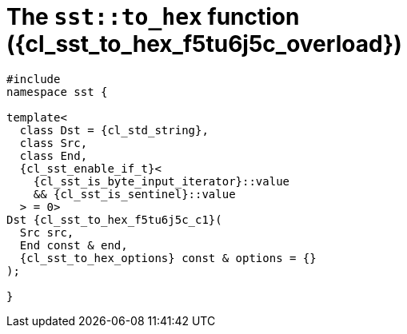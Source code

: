 //
// Copyright (C) 2012-2024 Stealth Software Technologies, Inc.
//
// Permission is hereby granted, free of charge, to any person
// obtaining a copy of this software and associated documentation
// files (the "Software"), to deal in the Software without
// restriction, including without limitation the rights to use,
// copy, modify, merge, publish, distribute, sublicense, and/or
// sell copies of the Software, and to permit persons to whom the
// Software is furnished to do so, subject to the following
// conditions:
//
// The above copyright notice and this permission notice (including
// the next paragraph) shall be included in all copies or
// substantial portions of the Software.
//
// THE SOFTWARE IS PROVIDED "AS IS", WITHOUT WARRANTY OF ANY KIND,
// EXPRESS OR IMPLIED, INCLUDING BUT NOT LIMITED TO THE WARRANTIES
// OF MERCHANTABILITY, FITNESS FOR A PARTICULAR PURPOSE AND
// NONINFRINGEMENT. IN NO EVENT SHALL THE AUTHORS OR COPYRIGHT
// HOLDERS BE LIABLE FOR ANY CLAIM, DAMAGES OR OTHER LIABILITY,
// WHETHER IN AN ACTION OF CONTRACT, TORT OR OTHERWISE, ARISING
// FROM, OUT OF OR IN CONNECTION WITH THE SOFTWARE OR THE USE OR
// OTHER DEALINGS IN THE SOFTWARE.
//
// SPDX-License-Identifier: MIT
//

//----------------------------------------------------------------------
ifdef::define_attributes[]
ifndef::SECTIONS_CL_SST_TO_HEX_002_F5TU6J5C_ADOC[]
:SECTIONS_CL_SST_TO_HEX_002_F5TU6J5C_ADOC:
//----------------------------------------------------------------------

:cl_sst_to_hex_f5tu6j5c_id: cl_sst_to_hex_f5tu6j5c
:cl_sst_to_hex_f5tu6j5c_url: sections/cl_sst_to_hex_f5tu6j5c.adoc#{cl_sst_to_hex_f5tu6j5c_id}
:cl_sst_to_hex_f5tu6j5c: xref:{cl_sst_to_hex_f5tu6j5c_url}[sst::to_hex]
:cl_sst_to_hex_f5tu6j5c_c1: xref:{cl_sst_to_hex_f5tu6j5c_url}[to_hex]
:cl_sst_to_hex_f5tu6j5c_overload: overload {counter:cl_sst_to_hex_overload_counter}
:cl_sst_to_hex_f5tu6j5c_p1: pass:a,q[`{cl_sst_to_hex_f5tu6j5c}` ({cl_sst_to_hex_f5tu6j5c_overload})]
:cl_sst_to_hex_f5tu6j5c_p2: pass:a,q[`{cl_sst_to_hex_f5tu6j5c}` function ({cl_sst_to_hex_f5tu6j5c_overload})]

//----------------------------------------------------------------------
endif::[]
endif::[]
ifndef::define_attributes[]
//----------------------------------------------------------------------

[#{cl_sst_to_hex_f5tu6j5c_id}]
= The `sst::to_hex` function ({cl_sst_to_hex_f5tu6j5c_overload})

[source,cpp,subs="{sst_subs_source}"]
----
#include <link:{repo_browser_url}/src/c-cpp/include/sst/catalog/to_hex.hpp[sst/catalog/to_hex.hpp,window=_blank]>
namespace sst {

template<
  class Dst = {cl_std_string},
  class Src,
  class End,
  {cl_sst_enable_if_t}<
    {cl_sst_is_byte_input_iterator}<Src>::value
    && {cl_sst_is_sentinel}<End, Src>::value
  > = 0>
Dst {cl_sst_to_hex_f5tu6j5c_c1}(
  Src src,
  End const & end,
  {cl_sst_to_hex_options} const & options = {}
);

}
----

//----------------------------------------------------------------------
endif::[]
